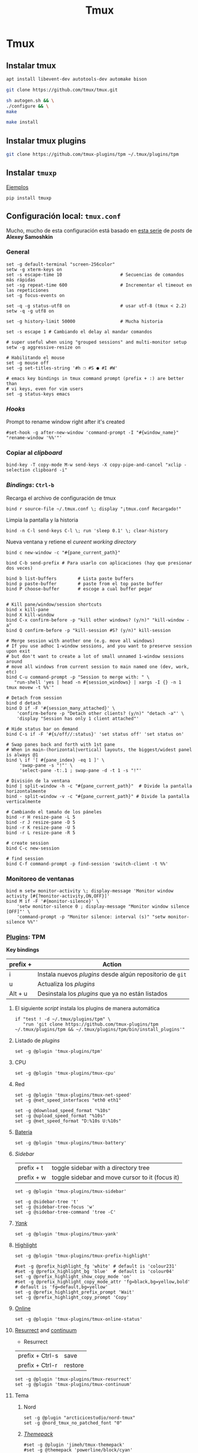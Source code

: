 #+TITLE:     Tmux
#+AUTHOR:    Adolfo De Unánue
#+EMAIL:     nanounanue@gmail.com
#+STARTUP: showeverything
#+STARTUP: nohideblocks
#+STARTUP: indent
#+PROPERTY:    header-args        :results silent   :eval no-export   :comments org
#+OPTIONS:     num:nil toc:nil todo:nil tasks:nil tags:nil
#+OPTIONS:     skip:nil author:nil email:nil creator:nil timestamp:nil
#+INFOJS_OPT:  view:nil toc:nil ltoc:t mouse:underline buttons:0 path:http://orgmode.org/org-info.js
#+TAGS: tmux

* Tmux

** Instalar tmux

#+BEGIN_SRC sh :tangle no :dir /sudo::
apt install libevent-dev autotools-dev automake bison
#+END_SRC

#+BEGIN_SRC sh :tangle no :dir ~/software
git clone https://github.com/tmux/tmux.git
#+END_SRC

#+BEGIN_SRC sh :tangle no :dir ~/software/tmux
sh autogen.sh && \
./configure && \
make
#+END_SRC

#+BEGIN_SRC sh :tangle no :dir /sudo::~/software/tmux
make install
#+END_SRC

** Instalar tmux plugins

#+BEGIN_SRC sh :tangle no
git clone https://github.com/tmux-plugins/tpm ~/.tmux/plugins/tpm
#+END_SRC


** Instalar =tmuxp=

[[https://tmuxp.git-pull.com/en/latest/examples.html][Ejemplos]]


#+begin_src shell :tangle no
pip install tmuxp
#+end_src

** Configuración local: =tmux.conf=
:PROPERTIES:
:header-args:shell: :tangle ~/.tmux.conf
:END:

Mucho, mucho de esta configuración está basado en [[https://medium.com/free-code-camp/tmux-in-practice-series-of-posts-ae34f16cfab0][esta serie]] de
/posts/ de *Alexey Samoshkin*

*** General

#+begin_src shell
set -g default-terminal "screen-256color"
setw -g xterm-keys on
set -s escape-time 10                      # Secuencias de comandos más rápidas
set -sg repeat-time 600                    # Incrementar el timeout en las repeticiones
set -g focus-events on

set -q -g status-utf8 on                   # usar utf-8 (tmux < 2.2)
setw -q -g utf8 on

set -g history-limit 50000                 # Mucha historia

set -s escape 1 # Cambiando el delay al mandar comandos

# super useful when using "grouped sessions" and multi-monitor setup
setw -g aggressive-resize on

# Habilitando el mouse
set -g mouse off
set -g set-titles-string '#h ❐ #S ● #I #W'

# emacs key bindings in tmux command prompt (prefix + :) are better than
# vi keys, even for vim users
set -g status-keys emacs
#+end_src

*** /Hooks/

Prompt to rename window right after it's created

#+begin_src shell
#set-hook -g after-new-window 'command-prompt -I "#{window_name}" "rename-window '%%'"'
#+end_src

*** Copiar al /clipboard/

#+begin_src shell
bind-key -T copy-mode M-w send-keys -X copy-pipe-and-cancel "xclip -selection clipboard -i"
#+end_src

*** /Bindings/: =Ctrl-b=

Recarga el archivo de configuración de tmux

#+begin_src shell
bind r source-file ~/.tmux.conf \; display "¡tmux.conf Recargado!"
#+end_src


Limpia la pantalla y la historia

#+begin_src shell
bind -n C-l send-keys C-l \; run 'sleep 0.1' \; clear-history
#+end_src


Nueva ventana y retiene el /cureent working directory/

#+begin_src shell
bind c new-window -c "#{pane_current_path}"
#+end_src


#+begin_src shell
bind C-b send-prefix # Para usarlo con aplicaciones (hay que presionar dos veces)

bind b list-buffers        # Lista paste buffers
bind p paste-buffer        # paste from el top paste buffer
bind P choose-buffer       # escoge a cual buffer pegar


# Kill pane/window/session shortcuts
bind x kill-pane
bind X kill-window
bind C-x confirm-before -p "kill other windows? (y/n)" "kill-window -a"
bind Q confirm-before -p "kill-session #S? (y/n)" kill-session

# Merge session with another one (e.g. move all windows)
# If you use adhoc 1-window sessions, and you want to preserve session upon exit
# but don't want to create a lot of small unnamed 1-window sessions around
# move all windows from current session to main named one (dev, work, etc)
bind C-u command-prompt -p "Session to merge with: " \
   "run-shell 'yes | head -n #{session_windows} | xargs -I {} -n 1 tmux movew -t %%'"

# Detach from session
bind d detach
bind D if -F '#{session_many_attached}' \
    'confirm-before -p "Detach other clients? (y/n)" "detach -a"' \
    'display "Session has only 1 client attached"'

# Hide status bar on demand
bind C-s if -F '#{s/off//:status}' 'set status off' 'set status on'

# Swap panes back and forth with 1st pane
# When in main-(horizontal|vertical) layouts, the biggest/widest panel is always @1
bind \ if '[ #{pane_index} -eq 1 ]' \
     'swap-pane -s "!"' \
     'select-pane -t:.1 ; swap-pane -d -t 1 -s "!"'

# División de la ventana
bind | split-window -h -c "#{pane_current_path}"  # Divide la pantalla horizontalmente
bind - split-window -v -c "#{pane_current_path}" # Divide la pantalla verticalmente

# Cambiando el tamaño de los páneles
bind -r H resize-pane -L 5
bind -r J resize-pane -D 5
bind -r K resize-pane -U 5
bind -r L resize-pane -R 5

# create session
bind C-c new-session

# find session
bind C-f command-prompt -p find-session 'switch-client -t %%'
#+END_SRC

*** Monitoreo de ventanas

#+begin_src shell
bind m setw monitor-activity \; display-message 'Monitor window activity [#{?monitor-activity,ON,OFF}]'
bind M if -F '#{monitor-silence}' \
    'setw monitor-silence 0 ; display-message "Monitor window silence [OFF]"' \
    'command-prompt -p "Monitor silence: interval (s)" "setw monitor-silence %%"'
#+end_src

*** [[https://github.com/tmux-plugins/tpm][Plugins]]: TPM


*Key bindings*

| prefix + | Action                                                    |
|----------+-----------------------------------------------------------|
| i        | Instala nuevos /plugins/ desde algún repositorio de =git= |
| u        | Actualiza los /plugins/                                   |
| Alt + u  | Desinstala los /plugins/ que ya no están listados         |

**** El siguiente /script/ instala los plugins de manera automática

#+begin_src shell
if "test ! -d ~/.tmux/plugins/tpm" \
   "run 'git clone https://github.com/tmux-plugins/tpm ~/.tmux/plugins/tpm && ~/.tmux/plugins/tpm/bin/install_plugins'"
#+end_src



**** Listado de /plugins/

#+begin_src shell
set -g @plugin 'tmux-plugins/tpm'
#+end_src

**** CPU
#+begin_src shell
set -g @plugin 'tmux-plugins/tmux-cpu'
#+end_src

**** Red

#+begin_src shell
set -g @plugin 'tmux-plugins/tmux-net-speed'
set -g @net_speed_interfaces "eth0 eth1"

set -g @download_speed_format "%10s"
set -g @upload_speed_format "%10s"
set -g @net_speed_format "D:%10s U:%10s"
#+end_src

**** [[https://github.com/tmux-plugins/tmux-battery][Batería]]

#+begin_src shell
set -g @plugin 'tmux-plugins/tmux-battery'
#+end_src

**** /Sidebar/

| prefix + t         | toggle sidebar with a directory tree            |
| prefix + w         | toggle sidebar and move cursor to it (focus it) |


#+begin_src shell
set -g @plugin 'tmux-plugins/tmux-sidebar'

set -g @sidebar-tree 't'
set -g @sidebar-tree-focus 'w'
set -g @sidebar-tree-command 'tree -C'
#+end_src

**** [[https://github.com/tmux-plugins/tmux-yank][/Yank/]]

#+begin_src shell
set -g @plugin 'tmux-plugins/tmux-yank'
#+end_src


**** [[https://github.com/tmux-plugins/tmux-prefix-highlight][Highlight]]

#+begin_src shell
set -g @plugin 'tmux-plugins/tmux-prefix-highlight'

#set -g @prefix_highlight_fg 'white' # default is 'colour231'
#set -g @prefix_highlight_bg 'blue'  # default is 'colour04'
set -g @prefix_highlight_show_copy_mode 'on'
#set -g @prefix_highlight_copy_mode_attr 'fg=black,bg=yellow,bold' # default is 'fg=default,bg=yellow'
set -g @prefix_highlight_prefix_prompt 'Wait'
set -g @prefix_highlight_copy_prompt 'Copy'
#+end_src

**** [[https://github.com/tmux-plugins/tmux-online-status][Online]]

#+begin_src shell
set -g @plugin 'tmux-plugins/tmux-online-status'
#+end_src


**** [[https://github.com/tmux-plugins/tmux-resurrect][Resurrect]] and [[https://github.com/tmux-plugins/tmux-continuum][continuum]]

- Resurrect

| prefix + Ctrl-s | save    |
| prefix + Ctrl-r | restore |



#+begin_src shell
set -g @plugin 'tmux-plugins/tmux-resurrect'
set -g @plugin 'tmux-plugins/tmux-continuum'
#+end_src

**** Tema

***** Nord

#+begin_src shell
set -g @plugin "arcticicestudio/nord-tmux"
set -g @nord_tmux_no_patched_font "0"
#+end_src

***** /[[https://github.com/jimeh/tmux-themepack][Themepack]]/

#+begin_src shell
#set -g @plugin 'jimeh/tmux-themepack'
#set -g @themepack 'powerline/block/cyan'
#+end_src

***** [[https://github.com/seebi/tmux-colors-solarized][Solarized]]

#+begin_src shell
#set -g @plugin 'seebi/tmux-colors-solarized'

#set -g @colors-solarized '256'
#set -g @colors-solarized 'dark'
#set -g @colors-solarized 'light'
#set -g @colors-solarized 'base16'
#+end_src


*** Status bar

#+begin_src shell
#set -g status-right "#{cpu_icon}"
#set -g status-right '#{cpu_bg_color} CPU: #{cpu_icon} #{cpu_percentage} | %a %h-%d %H:%M '
#set -g status-right "Online: #{online_status} Speed: #{net_speed} Continuum status: #{continuum_status} #{battery_status_bg} Batt: #{battery_icon} #{battery_percentage} #{battery_remain} H: #{prefix_highlight} | %a %h-%d %H:%M "
#+end_src

*** /Display/

#+begin_src shell
set -g base-index 1 # El índice de las ventanas empieza en 1
set -g pane-base-index 1 # El índice de los páneles empieza en 1

setw -g automatic-rename on # rename window to reflect current program
set -g renumber-windows on  # renumber windows when a window is closed

set -g set-titles on                        # set terminal title

set -g display-panes-time 800 # slightly longer pane indicators display time
set -g display-time 1500      # slightly longer status messages display time (1.5s)

set -g status-interval 5     # redraw status line every 10 seconds

set -g monitor-activity on # Monitorizar la actividad en las ventanas
set -g visual-activity on
#+end_src


*** Renovar el environment

#+begin_src shell
set -g update-environment \
  "DISPLAY\
  SSH_ASKPASS\
  SSH_AUTH_SOCK\
  SSH_AGENT_PID\
  SSH_CONNECTION\
  SSH_TTY\
  WINDOWID\
  XAUTHORITY"

bind '$' run "~/dotfiles/renew_env.sh"

#+end_src

*** Navegación

#+begin_src shell
# Movimiento entre páneles
bind h select-pane -L
bind j select-pane -D
bind k select-pane -U
bind l select-pane -R

bind > swap-pane -D       # swap current pane with the next one
bind < swap-pane -U       # swap current pane with the previous one

# Movimiento circular entre ventanas
unbind n
unbind p
bind -r C-p previous-window # select previous window
bind -r C-n next-window     # select next window
bind Tab last-window        # move to last active window

#+end_src

** Nesting Remote tmux sessions inside our local tmux
:PROPERTIES:
:header-args:shell: :tangle ~/.tmux.conf
:END:

Para que esto funcione, =tmux= debe de estar instalado en el servidor
=SSH= y ambos archivos de configuración deben de estar en él.


#+begin_src shell
# Session is considered to be remote when we ssh into host
if-shell 'test -n "$SSH_CLIENT"' \
    'source-file ~/.tmux.remote.conf'

# We want to have single prefix key "C-a", usable both for local and remote session
# we don't want to "C-a" + "a" approach either
# Idea is to turn off all key bindings and prefix handling on local session,
# so that all keystrokes are passed to inner/remote session

# see: toggle on/off all keybindings · Issue #237 · tmux/tmux - https://github.com/tmux/tmux/issues/237

# Also, change some visual styles when window keys are off
bind -T root F12  \
    set prefix None \;\
    set key-table off \;\
    #set status-style "fg=$color_status_text,bg=$color_window_off_status_bg" \;\
    #set window-status-current-format "#[fg=$color_window_off_status_bg,bg=$color_window_off_status_current_bg]$separator_powerline_right#[default] #I:#W# #[fg=$color_window_off_status_current_bg,bg=$color_window_off_status_bg]$separator_powerline_right#[default]" \;\
    #set window-status-current-style "fg=$color_dark,bold,bg=$color_window_off_status_current_bg" \;\
    if -F '#{pane_in_mode}' 'send-keys -X cancel' \;\
    refresh-client -S \;\

bind -T off F12 \
  set -u prefix \;\
  set -u key-table \;\
  set -u status-style \;\
  set -u window-status-current-style \;\
  set -u window-status-current-format \;\
  refresh-client -S
#+end_src


** Run all plugins' scripts
:PROPERTIES:
:header-args:shell: :tangle ~/.tmux.conf
:END:

#+begin_src shell
run -b '~/.tmux/plugins/tpm/tpm'
#+end_src


** Configuración remota: =tmux.remote.conf=
:PROPERTIES:
:header-args:shell: :tangle ~/.tmux.remote.conf
:END:

#+BEGIN_src shell
# show status bar at top for remote session,
# so it do not stack together with local session's one
set -g status-position top

# Set port of SSH remote tunnel, where tmux will pipe buffers to transfer on local machine for copy
set -g @copy_backend_remote_tunnel_port 11988

# In remote mode we don't show "clock" and "battery status" widgets
#set -g status-left "$wg_session"
#set -g status-right "#{prefix_highlight} $wg_is_keys_off $wg_is_zoomed #{sysstat_cpu} | #{sysstat_mem} | #{sysstat_loadavg} | $wg_user_host | #{online_status}"
#+END_SRC
